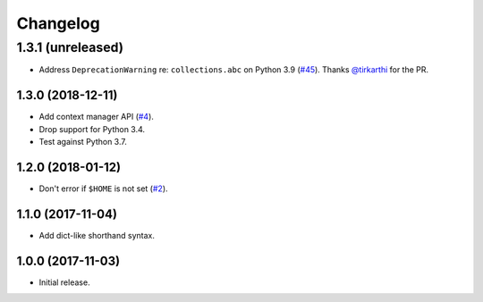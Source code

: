 Changelog
=========

1.3.1 (unreleased)
__________________

* Address ``DeprecationWarning`` re: ``collections.abc`` on Python 3.9
  (`#45 <https://github.com/sloria/tinynetrc/issues/45>`_).
  Thanks `@tirkarthi <https://github.com/tirkarthi>`_ for the PR.

1.3.0 (2018-12-11)
------------------

* Add context manager API (`#4 <https://github.com/sloria/tinynetrc/issues/4>`_).
* Drop support for Python 3.4.
* Test against Python 3.7.

1.2.0 (2018-01-12)
------------------

* Don't error if ``$HOME`` is not set (`#2 <https://github.com/sloria/tinynetrc/issues/2>`_).

1.1.0 (2017-11-04)
------------------

* Add dict-like shorthand syntax.

1.0.0 (2017-11-03)
------------------

* Initial release.
